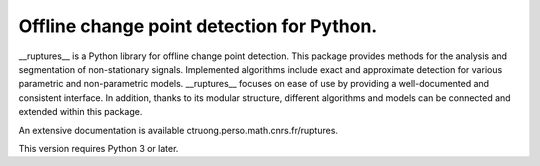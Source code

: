 Offline change point detection for Python.
-------------------------------------

__ruptures__ is a Python library for offline change point detection. This package provides methods for the analysis and segmentation of non-stationary signals. Implemented algorithms include exact and approximate detection for various parametric and non-parametric models. __ruptures__ focuses on ease of use by providing a well-documented and consistent interface. In addition, thanks to its modular structure, different algorithms and models can be connected and extended within this package.


An extensive documentation is available ctruong.perso.math.cnrs.fr/ruptures.

This version requires Python 3 or later.


